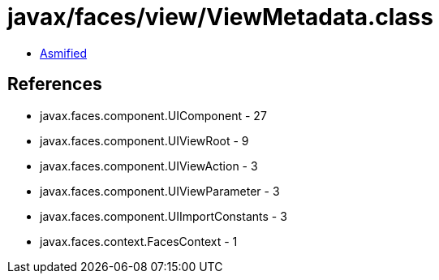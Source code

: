 = javax/faces/view/ViewMetadata.class

 - link:ViewMetadata-asmified.java[Asmified]

== References

 - javax.faces.component.UIComponent - 27
 - javax.faces.component.UIViewRoot - 9
 - javax.faces.component.UIViewAction - 3
 - javax.faces.component.UIViewParameter - 3
 - javax.faces.component.UIImportConstants - 3
 - javax.faces.context.FacesContext - 1

